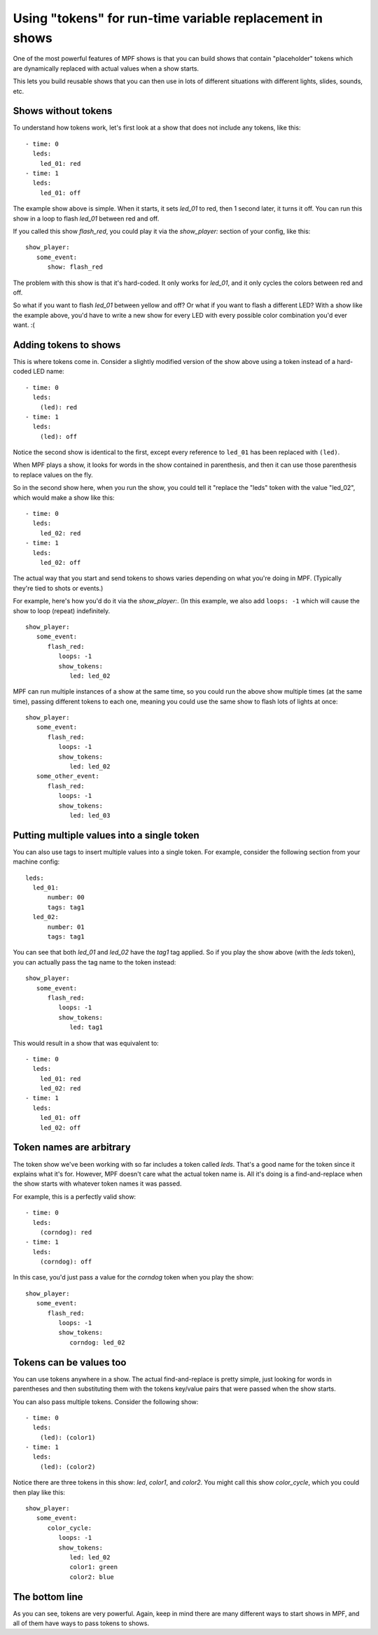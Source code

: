 Using "tokens" for run-time variable replacement in shows
=========================================================

One of the most powerful features of MPF shows is that you
can build shows that contain "placeholder" tokens which are
dynamically replaced with actual values when a show starts.

This lets you build reusable shows that you can then use in
lots of different situations with different lights, slides,
sounds, etc.

Shows without tokens
--------------------

To understand how tokens work, let's first look at a show
that does not include any tokens, like this:

::

   - time: 0
     leds:
       led_01: red
   - time: 1
     leds:
       led_01: off

The example show above is simple. When it starts, it sets
*led_01* to red, then 1 second later, it turns it off.
You can run this show in a loop to flash *led_01* between red
and off.

If you called this show *flash_red*, you could play it via the
*show_player:* section of your config, like this:

::

   show_player:
      some_event:
         show: flash_red

The problem with this show is that it's hard-coded. It only
works for *led_01*, and it only cycles the colors between red
and off.

So what if you want to flash *led_01* between yellow and off? Or
what if you want to flash a different LED? With a show like the
example above, you'd have to write a new show for every LED with
every possible color combination you'd ever want. :(

Adding tokens to shows
----------------------

This is where tokens come in. Consider a slightly modified version
of the show above using a token instead of a hard-coded LED name:

::

   - time: 0
     leds:
       (led): red
   - time: 1
     leds:
       (led): off

Notice the second show is identical to the first, except every reference
to ``led_01`` has been replaced with ``(led)``.

When MPF plays a show, it looks for words in the show contained in
parenthesis, and then it can use those parenthesis to replace values on the
fly.

So in the second show here, when you run the show, you could tell it "replace
the "leds" token with the value "led_02", which would make a show like this:

::

   - time: 0
     leds:
       led_02: red
   - time: 1
     leds:
       led_02: off

The actual way that you start and send tokens to shows varies depending on what
you're doing in MPF. (Typically they're tied to shots or events.)

For example, here's how you'd do it via the *show_player:*. (In this example, we
also add ``loops: -1`` which will cause the show to loop (repeat) indefinitely.

::

   show_player:
      some_event:
         flash_red:
            loops: -1
            show_tokens:
               led: led_02

MPF can run multiple instances of a show at the same time, so you could run
the above show multiple times (at the same time), passing different tokens to each
one, meaning you could use the same show to flash lots of lights at once:

::

   show_player:
      some_event:
         flash_red:
            loops: -1
            show_tokens:
               led: led_02
      some_other_event:
         flash_red:
            loops: -1
            show_tokens:
               led: led_03

Putting multiple values into a single token
-------------------------------------------

You can also use tags to insert multiple values into a single token. For example,
consider the following section from your machine config:

::

   leds:
     led_01:
         number: 00
         tags: tag1
     led_02:
         number: 01
         tags: tag1

You can see that both *led_01* and *led_02* have the *tag1* tag applied. So if you play the
show above (with the *leds* token), you can actually pass the tag name to the token instead:

::

   show_player:
      some_event:
         flash_red:
            loops: -1
            show_tokens:
               led: tag1

This would result in a show that was equivalent to:

::

   - time: 0
     leds:
       led_01: red
       led_02: red
   - time: 1
     leds:
       led_01: off
       led_02: off

Token names are arbitrary
-------------------------

The token show we've been working with so far includes a token called *leds*. That's a good name
for the token since it explains what it's for. However, MPF doesn't care what the actual token name
is. All it's doing is a find-and-replace when the show starts with whatever token names it was passed.

For example, this is a perfectly valid show:

::

   - time: 0
     leds:
       (corndog): red
   - time: 1
     leds:
       (corndog): off

In this case, you'd just pass a value for the *corndog* token when you play the show:

::

   show_player:
      some_event:
         flash_red:
            loops: -1
            show_tokens:
               corndog: led_02

Tokens can be values too
------------------------

You can use tokens anywhere in a show. The actual find-and-replace is pretty simple, just looking
for words in parentheses and then substituting them with the tokens key/value pairs that were passed
when the show starts.

You can also pass multiple tokens. Consider the following show:

::

   - time: 0
     leds:
       (led): (color1)
   - time: 1
     leds:
       (led): (color2)

Notice there are three tokens in this show: *led*, *color1*, and *color2*. You might call this show *color_cycle*,
which you could then play like this:

::

   show_player:
      some_event:
         color_cycle:
            loops: -1
            show_tokens:
               led: led_02
               color1: green
               color2: blue

The bottom line
---------------

As you can see, tokens are very powerful. Again, keep in mind there are many different ways to start shows in
MPF, and all of them have ways to pass tokens to shows.
